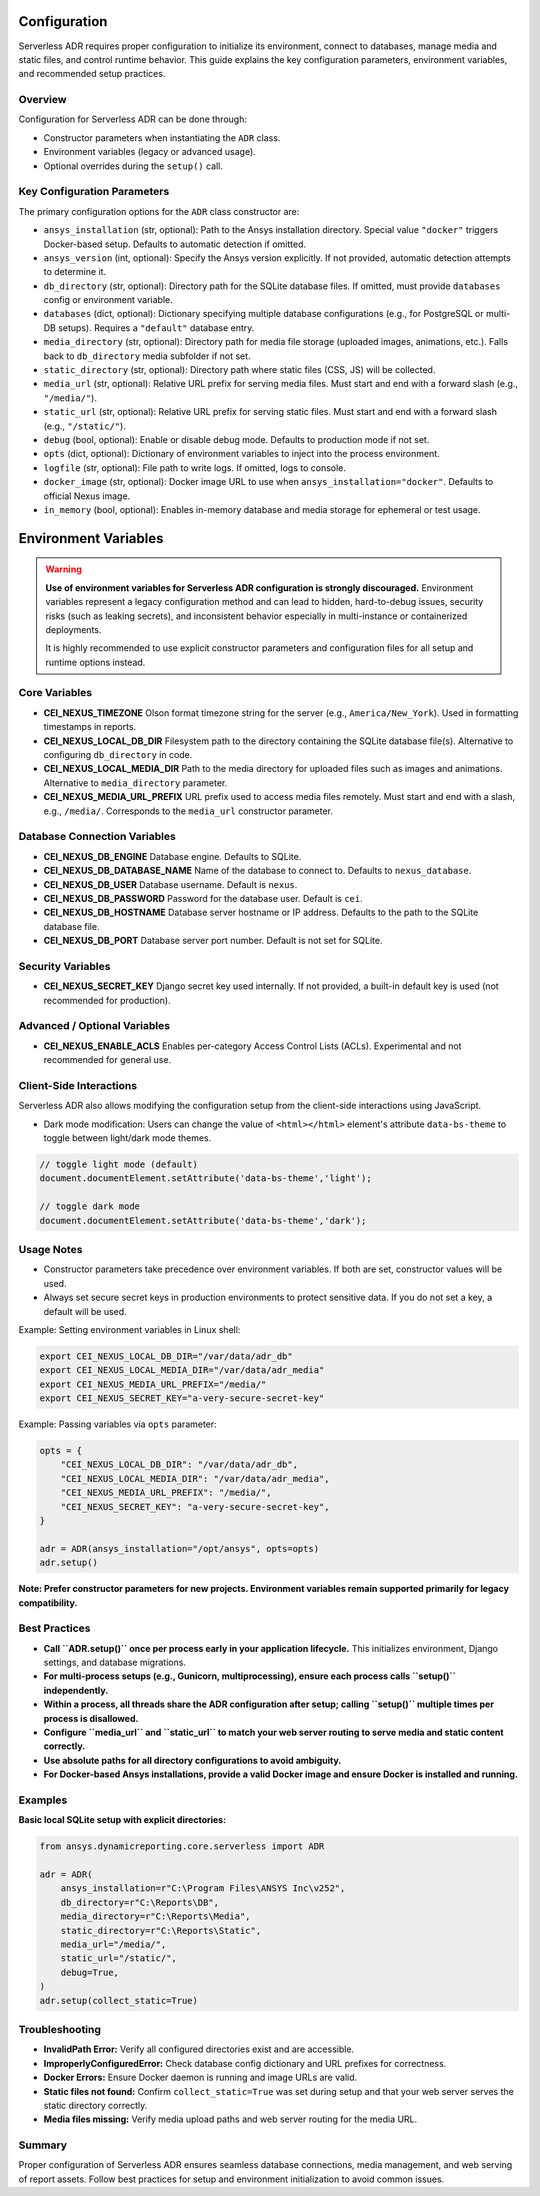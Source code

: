 Configuration
=============

Serverless ADR requires proper configuration to initialize its environment, connect to databases,
manage media and static files, and control runtime behavior. This guide explains the key configuration
parameters, environment variables, and recommended setup practices.

Overview
--------

Configuration for Serverless ADR can be done through:

- Constructor parameters when instantiating the ``ADR`` class.
- Environment variables (legacy or advanced usage).
- Optional overrides during the ``setup()`` call.

Key Configuration Parameters
----------------------------

The primary configuration options for the ``ADR`` class constructor are:

- ``ansys_installation`` (str, optional):
  Path to the Ansys installation directory. Special value ``"docker"`` triggers Docker-based setup.
  Defaults to automatic detection if omitted.

- ``ansys_version`` (int, optional):
  Specify the Ansys version explicitly. If not provided, automatic detection attempts to determine it.

- ``db_directory`` (str, optional):
  Directory path for the SQLite database files. If omitted, must provide ``databases`` config or environment variable.

- ``databases`` (dict, optional):
  Dictionary specifying multiple database configurations (e.g., for PostgreSQL or multi-DB setups).
  Requires a ``"default"`` database entry.

- ``media_directory`` (str, optional):
  Directory path for media file storage (uploaded images, animations, etc.). Falls back to ``db_directory`` media subfolder if not set.

- ``static_directory`` (str, optional):
  Directory path where static files (CSS, JS) will be collected.

- ``media_url`` (str, optional):
  Relative URL prefix for serving media files. Must start and end with a forward slash (e.g., ``"/media/"``).

- ``static_url`` (str, optional):
  Relative URL prefix for serving static files. Must start and end with a forward slash (e.g., ``"/static/"``).

- ``debug`` (bool, optional):
  Enable or disable debug mode. Defaults to production mode if not set.

- ``opts`` (dict, optional):
  Dictionary of environment variables to inject into the process environment.

- ``logfile`` (str, optional):
  File path to write logs. If omitted, logs to console.

- ``docker_image`` (str, optional):
  Docker image URL to use when ``ansys_installation="docker"``. Defaults to official Nexus image.

- ``in_memory`` (bool, optional):
  Enables in-memory database and media storage for ephemeral or test usage.

Environment Variables
=====================

.. warning::

   **Use of environment variables for Serverless ADR configuration is strongly discouraged.**
   Environment variables represent a legacy configuration method and can lead to hidden,
   hard-to-debug issues, security risks (such as leaking secrets), and inconsistent behavior
   especially in multi-instance or containerized deployments.

   It is highly recommended to use explicit constructor parameters and configuration files
   for all setup and runtime options instead.

Core Variables
--------------

- **CEI_NEXUS_TIMEZONE**
  Olson format timezone string for the server (e.g., ``America/New_York``).
  Used in formatting timestamps in reports.

- **CEI_NEXUS_LOCAL_DB_DIR**
  Filesystem path to the directory containing the SQLite database file(s).
  Alternative to configuring ``db_directory`` in code.

- **CEI_NEXUS_LOCAL_MEDIA_DIR**
  Path to the media directory for uploaded files such as images and animations.
  Alternative to ``media_directory`` parameter.

- **CEI_NEXUS_MEDIA_URL_PREFIX**
  URL prefix used to access media files remotely. Must start and end with a slash, e.g., ``/media/``.
  Corresponds to the ``media_url`` constructor parameter.

Database Connection Variables
-----------------------------

- **CEI_NEXUS_DB_ENGINE**
  Database engine. Defaults to SQLite.

- **CEI_NEXUS_DB_DATABASE_NAME**
  Name of the database to connect to. Defaults to ``nexus_database``.

- **CEI_NEXUS_DB_USER**
  Database username. Default is ``nexus``.

- **CEI_NEXUS_DB_PASSWORD**
  Password for the database user. Default is ``cei``.

- **CEI_NEXUS_DB_HOSTNAME**
  Database server hostname or IP address. Defaults to the path to the SQLite database file.

- **CEI_NEXUS_DB_PORT**
  Database server port number. Default is not set for SQLite.

Security Variables
------------------

- **CEI_NEXUS_SECRET_KEY**
  Django secret key used internally. If not provided, a built-in default key is used (not recommended for production).

Advanced / Optional Variables
-----------------------------

- **CEI_NEXUS_ENABLE_ACLS**
  Enables per-category Access Control Lists (ACLs). Experimental and not recommended for general use.

Client-Side Interactions
--------

Serverless ADR also allows modifying the configuration setup from the client-side interactions using JavaScript.

- Dark mode modification: Users can change the value of ``<html></html>`` element's attribute ``data-bs-theme`` to toggle between light/dark mode themes.

.. code-block:: javascript

    // toggle light mode (default)
    document.documentElement.setAttribute('data-bs-theme','light');

    // toggle dark mode
    document.documentElement.setAttribute('data-bs-theme','dark');

Usage Notes
-----------

- Constructor parameters take precedence over environment variables. If both are set, constructor values will be used.

- Always set secure secret keys in production environments to protect sensitive data. If you do not set a key, a default will be used.

Example: Setting environment variables in Linux shell:

.. code-block:: bash

   export CEI_NEXUS_LOCAL_DB_DIR="/var/data/adr_db"
   export CEI_NEXUS_LOCAL_MEDIA_DIR="/var/data/adr_media"
   export CEI_NEXUS_MEDIA_URL_PREFIX="/media/"
   export CEI_NEXUS_SECRET_KEY="a-very-secure-secret-key"

Example: Passing variables via ``opts`` parameter:

.. code-block:: python

   opts = {
       "CEI_NEXUS_LOCAL_DB_DIR": "/var/data/adr_db",
       "CEI_NEXUS_LOCAL_MEDIA_DIR": "/var/data/adr_media",
       "CEI_NEXUS_MEDIA_URL_PREFIX": "/media/",
       "CEI_NEXUS_SECRET_KEY": "a-very-secure-secret-key",
   }

   adr = ADR(ansys_installation="/opt/ansys", opts=opts)
   adr.setup()

**Note: Prefer constructor parameters for new projects. Environment variables remain supported primarily for legacy compatibility.**

Best Practices
--------------

- **Call ``ADR.setup()`` once per process early in your application lifecycle.**
  This initializes environment, Django settings, and database migrations.

- **For multi-process setups (e.g., Gunicorn, multiprocessing), ensure each process calls ``setup()`` independently.**

- **Within a process, all threads share the ADR configuration after setup; calling ``setup()`` multiple times per process is disallowed.**

- **Configure ``media_url`` and ``static_url`` to match your web server routing to serve media and static content correctly.**

- **Use absolute paths for all directory configurations to avoid ambiguity.**

- **For Docker-based Ansys installations, provide a valid Docker image and ensure Docker is installed and running.**

Examples
--------

**Basic local SQLite setup with explicit directories:**

.. code-block:: python

    from ansys.dynamicreporting.core.serverless import ADR

    adr = ADR(
        ansys_installation=r"C:\Program Files\ANSYS Inc\v252",
        db_directory=r"C:\Reports\DB",
        media_directory=r"C:\Reports\Media",
        static_directory=r"C:\Reports\Static",
        media_url="/media/",
        static_url="/static/",
        debug=True,
    )
    adr.setup(collect_static=True)

Troubleshooting
---------------

- **InvalidPath Error:** Verify all configured directories exist and are accessible.

- **ImproperlyConfiguredError:** Check database config dictionary and URL prefixes for correctness.

- **Docker Errors:** Ensure Docker daemon is running and image URLs are valid.

- **Static files not found:** Confirm ``collect_static=True`` was set during setup and that your web server serves the static directory correctly.

- **Media files missing:** Verify media upload paths and web server routing for the media URL.

Summary
-------

Proper configuration of Serverless ADR ensures seamless database connections, media management, and web serving of report assets.
Follow best practices for setup and environment initialization to avoid common issues.
